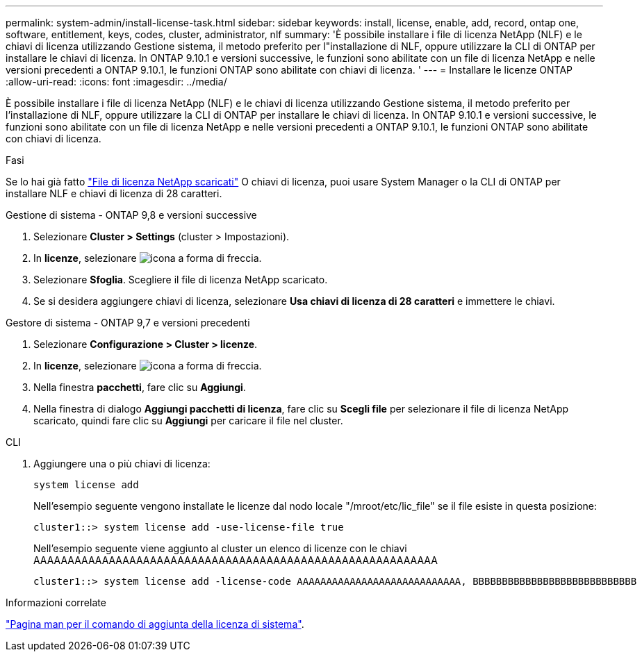 ---
permalink: system-admin/install-license-task.html 
sidebar: sidebar 
keywords: install, license, enable, add, record, ontap one, software, entitlement, keys, codes, cluster, administrator, nlf 
summary: 'È possibile installare i file di licenza NetApp (NLF) e le chiavi di licenza utilizzando Gestione sistema, il metodo preferito per l"installazione di NLF, oppure utilizzare la CLI di ONTAP per installare le chiavi di licenza. In ONTAP 9.10.1 e versioni successive, le funzioni sono abilitate con un file di licenza NetApp e nelle versioni precedenti a ONTAP 9.10.1, le funzioni ONTAP sono abilitate con chiavi di licenza. ' 
---
= Installare le licenze ONTAP
:allow-uri-read: 
:icons: font
:imagesdir: ../media/


[role="lead"]
È possibile installare i file di licenza NetApp (NLF) e le chiavi di licenza utilizzando Gestione sistema, il metodo preferito per l'installazione di NLF, oppure utilizzare la CLI di ONTAP per installare le chiavi di licenza. In ONTAP 9.10.1 e versioni successive, le funzioni sono abilitate con un file di licenza NetApp e nelle versioni precedenti a ONTAP 9.10.1, le funzioni ONTAP sono abilitate con chiavi di licenza.

.Fasi
Se lo hai già fatto link:https://docs.netapp.com/us-en/ontap/system-admin/download-nlf-task.html["File di licenza NetApp scaricati"] O chiavi di licenza, puoi usare System Manager o la CLI di ONTAP per installare NLF e chiavi di licenza di 28 caratteri.

[role="tabbed-block"]
====
.Gestione di sistema - ONTAP 9,8 e versioni successive
--
. Selezionare *Cluster > Settings* (cluster > Impostazioni).
. In *licenze*, selezionare image:icon_arrow.gif["icona a forma di freccia"].
. Selezionare *Sfoglia*. Scegliere il file di licenza NetApp scaricato.
. Se si desidera aggiungere chiavi di licenza, selezionare *Usa chiavi di licenza di 28 caratteri* e immettere le chiavi.


--
.Gestore di sistema - ONTAP 9,7 e versioni precedenti
--
. Selezionare *Configurazione > Cluster > licenze*.
. In *licenze*, selezionare image:icon_arrow.gif["icona a forma di freccia"].
. Nella finestra *pacchetti*, fare clic su *Aggiungi*.
. Nella finestra di dialogo *Aggiungi pacchetti di licenza*, fare clic su *Scegli file* per selezionare il file di licenza NetApp scaricato, quindi fare clic su *Aggiungi* per caricare il file nel cluster.


--
.CLI
--
. Aggiungere una o più chiavi di licenza:
+
[source, cli]
----
system license add
----
+
Nell'esempio seguente vengono installate le licenze dal nodo locale "/mroot/etc/lic_file" se il file esiste in questa posizione:

+
[listing]
----
cluster1::> system license add -use-license-file true
----
+
Nell'esempio seguente viene aggiunto al cluster un elenco di licenze con le chiavi AAAAAAAAAAAAAAAAAAAAAAAAAAAAAAAAAAAAAAAAAAAAAAAAAAAAAAAAAAA

+
[listing]
----
cluster1::> system license add -license-code AAAAAAAAAAAAAAAAAAAAAAAAAAAA, BBBBBBBBBBBBBBBBBBBBBBBBBBBB
----


--
====
.Informazioni correlate
https://docs.netapp.com/us-en/ontap-cli-9141/system-license-add.html["Pagina man per il comando di aggiunta della licenza di sistema"].
